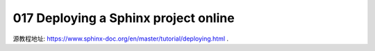 017 Deploying a Sphinx project online
=====================================

源教程地址: https://www.sphinx-doc.org/en/master/tutorial/deploying.html .